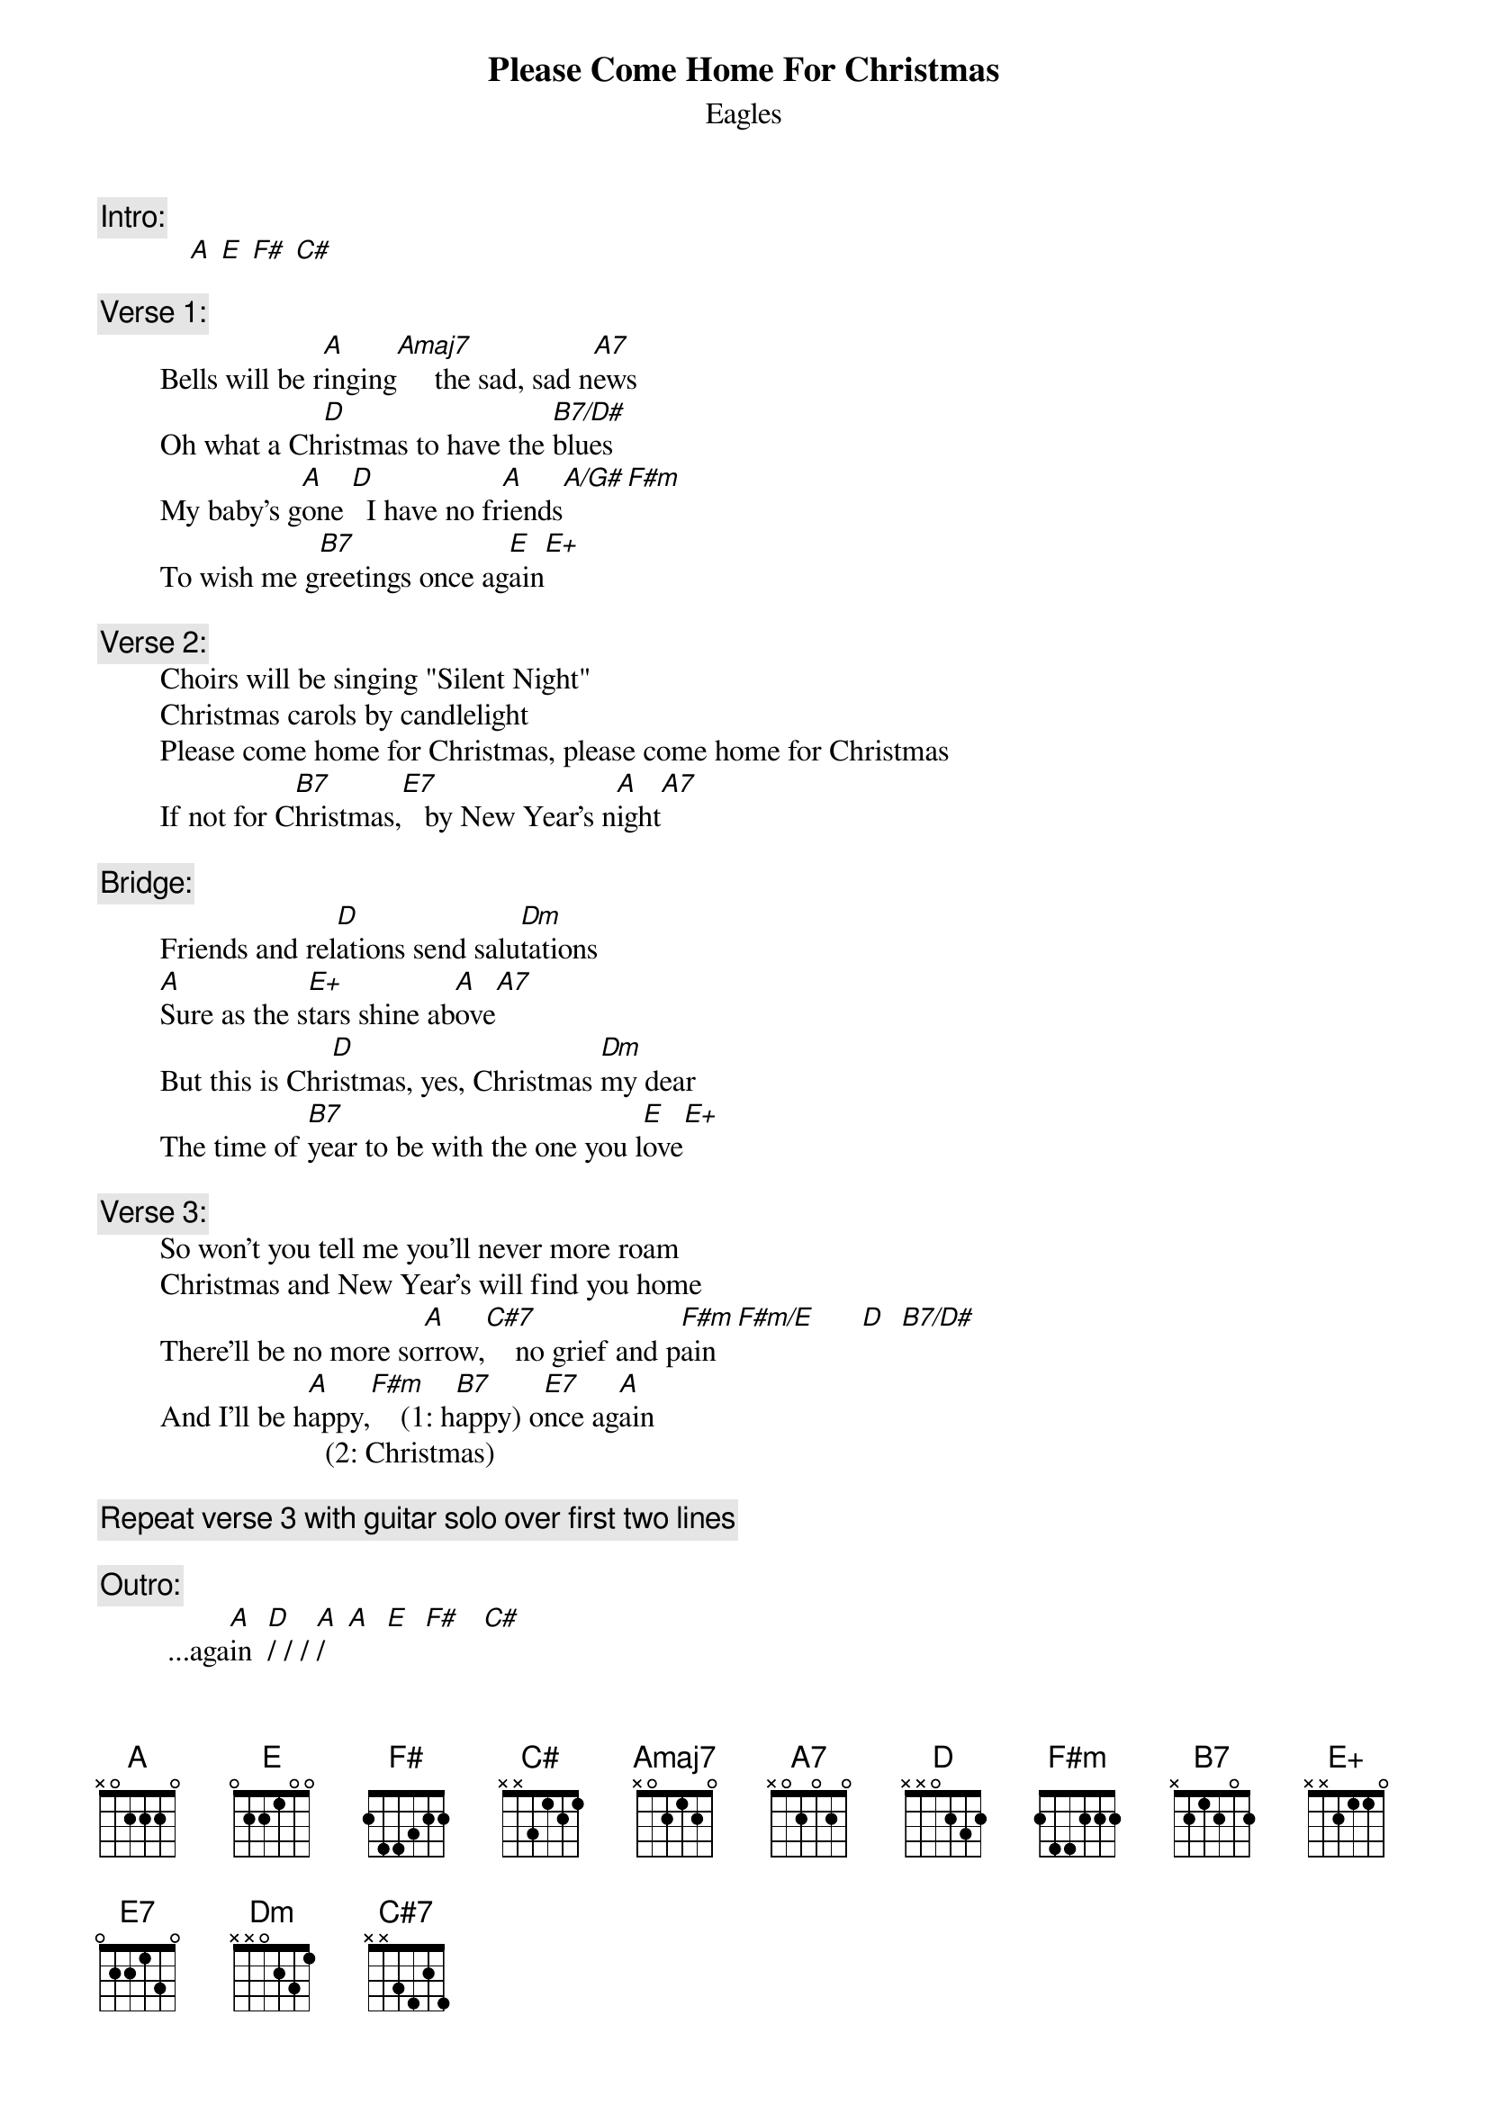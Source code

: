 {key: A}
# From: rogers@sasuga.Hi.COM (Andrew Rogers)
{t:Please Come Home For Christmas}
#(Charles Brown - Gene Redd)
#arrangement from Eagles' 1978 single
{st:Eagles}

{c:Intro:}
            [A] [E] [F#] [C#]

{c:Verse 1:}
        Bells will be r[A]inging[Amaj7]     the sad, sad n[A7]ews
        Oh what a Ch[D]ristmas to have the [B7/D#]blues
        My baby's g[A]one [D]  I have no fr[A]iends[A/G#][F#m]
        To wish me g[B7]reetings once ag[E]ain[E+]

{c:Verse 2:}
        Choirs will be singing "Silent Night"
        Christmas carols by candlelight
        Please come home for Christmas, please come home for Christmas
        If not for C[B7]hristmas,[E7]   by New Year's n[A]ight[A7]

{c:Bridge:}
        Friends and rel[D]ations send salu[Dm]tations
        [A]Sure as the s[E+]tars shine ab[A]ove[A7]
        But this is Chr[D]istmas, yes, Christmas [Dm]my dear
        The time of [B7]year to be with the one you l[E]ove[E+]

{c:Verse 3:}
        So won't you tell me you'll never more roam
        Christmas and New Year's will find you home
        There'll be no more so[A]rrow,[C#7]    no grief and p[F#m]ain [F#m/E]      [D]  [B7/D#]
        And I'll be h[A]appy,[F#m]    (1: h[B7]appy) o[E7]nce ag[A]ain
                              (2: Christmas)

{c:Repeat verse 3 with guitar solo over first two lines}

{c:Outro:}
         ...aga[A]in  [D]/ / / [A]/   [A]  [E]  [F#]   [C#]
